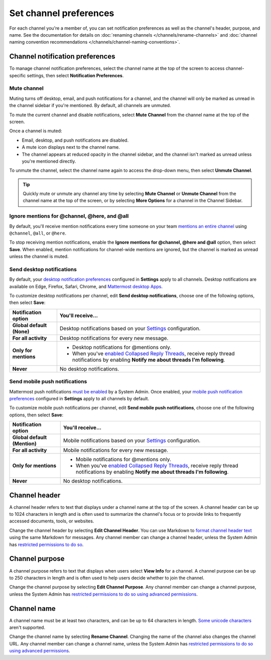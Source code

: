 Set channel preferences
=======================

|all-plans| |cloud| |self-hosted|

.. |all-plans| image:: ../images/all-plans-badge.png
  :scale: 30
  :target: https://mattermost.com/pricing
  :alt: Available in Mattermost Free and Starter subscription plans.

.. |cloud| image:: ../images/cloud-badge.png
  :scale: 30
  :target: https://mattermost.com/download
  :alt: Available for Mattermost Cloud deployments.

.. |self-hosted| image:: ../images/self-hosted-badge.png
  :scale: 30
  :target: https://mattermost.com/deploy
  :alt: Available for Mattermost Self-Hosted deployments.

For each channel you're a member of, you can set notification preferences as well as the channel's header, purpose, and name. See the documentation for details on :doc:`renaming channels </channels/rename-channels>` and :doc:`channel naming convention recommendations </channels/channel-naming-conventions>`.

.. image:: ../images/channel-preferences.png
    :alt: Select the channel name at the top of the screen to set preferences for each channel you belong to.

Channel notification preferences
--------------------------------

To manage channel notification preferences, select the channel name at the top of the screen to access channel-specific settings, then select **Notification Preferences**.

Mute channel
~~~~~~~~~~~~~

Muting turns off desktop, email, and push notifications for a channel, and the channel will only be marked as unread in the channel sidebar if you're mentioned. By default, all channels are unmuted.

To mute the current channel and disable notifications, select **Mute Channel** from the channel name at the top of the screen. 

Once a channel is muted:

- Email, desktop, and push notifications are disabled.
- A mute icon displays next to the channel name.
- The channel appears at reduced opacity in the channel sidebar, and the channel isn't marked as unread unless you're mentioned directly.

To unmute the channel, select the channel name again to access the drop-down menu, then select **Unmute Channel**.

.. tip::

  Quickly mute or unmute any channel any time by selecting **Mute Channel** or **Unmute Channel** from the channel name at the top of the screen, or by selecting **More Options** for a channel in the Channel Sidebar.

Ignore mentions for @channel, @here, and @all
~~~~~~~~~~~~~~~~~~~~~~~~~~~~~~~~~~~~~~~~~~~~~~

By default, you'll receive mention notifications every time someone on your team `mentions an entire channel <https://docs.mattermost.com/channels/mention-people.html>`__ using ``@channel``, ``@all``, or ``@here``. 

To stop receiving mention notifications, enable the **Ignore mentions for @channel, @here and @all** option, then select **Save**. When enabled, mention notifications for channel-wide mentions are ignored, but the channel is marked as unread unless the channel is muted. 

Send desktop notifications
~~~~~~~~~~~~~~~~~~~~~~~~~~

By default, your `desktop notification preferences <https://docs.mattermost.com/channels/channels-settings.html#notifications>`__ configured in **Settings** apply to all channels. Desktop notifications are available on Edge, Firefox, Safari, Chrome, and `Mattermost desktop Apps <https://mattermost.com/download/#mattermostApps>`__.

To customize desktop notifications per channel, edit **Send desktop notifications**, choose one of the following options, then select **Save**:

+---------------------------+--------------------------------------------------------------------------------------------------------------------------------------------------------------------------------------------------------------------------------------------------+
| **Notification option**   | **You'll receive...**                                                                                                                                                                                                                            |
+===========================+==================================================================================================================================================================================================================================================+
| **Global default (None)** | Desktop notifications based on your `Settings <https://docs.mattermost.com/channels/channels-settings.html>`__ configuration.                                                                                                                    |
+---------------------------+--------------------------------------------------------------------------------------------------------------------------------------------------------------------------------------------------------------------------------------------------+
| **For all activity**      | Desktop notifications for every new message.                                                                                                                                                                                                     |
+---------------------------+--------------------------------------------------------------------------------------------------------------------------------------------------------------------------------------------------------------------------------------------------+
| **Only for mentions**     | - Desktop notifications for @mentions only.                                                                                                                                                                                                      |
|                           | - When you've `enabled Collapsed Reply Threads <https://docs.mattermost.com/channels/channels-settings.html#collapsed-reply-threads-beta>`__, receive reply thread notifications by enabling **Notify me about threads I'm following**.          |
+---------------------------+--------------------------------------------------------------------------------------------------------------------------------------------------------------------------------------------------------------------------------------------------+
| **Never**                 | No desktop notifications.                                                                                                                                                                                                                        |
+---------------------------+--------------------------------------------------------------------------------------------------------------------------------------------------------------------------------------------------------------------------------------------------+

Send mobile push notifications
~~~~~~~~~~~~~~~~~~~~~~~~~~~~~~

Mattermost push notifications `must be enabled <https://docs.mattermost.com/configure/configuration-settings.html#enable-push-notifications>`__ by a System Admin. Once enabled, your `mobile push notification preferences <https://docs.mattermost.com/messaging/manage-channels-settings.html#mobile-push-notifications>`__ configured in **Settings** apply to all channels by default.

To customize mobile push notifications per channel, edit **Send mobile push notifications**, choose one of the following options, then select **Save**:

+------------------------------+--------------------------------------------------------------------------------------------------------------------------------------------------------------------------------------------------------------------------------------------------+
| **Notification option**      | **You'll receive...**                                                                                                                                                                                                                            |
+==============================+==================================================================================================================================================================================================================================================+
| **Global default (Mention)** | Mobile notifications based on your `Settings <https://docs.mattermost.com/channels/channels-settings.html>`__ configuration.                                                                                                                     |
+------------------------------+--------------------------------------------------------------------------------------------------------------------------------------------------------------------------------------------------------------------------------------------------+
| **For all activity**         | Mobile notifications for every new message.                                                                                                                                                                                                      |
+------------------------------+--------------------------------------------------------------------------------------------------------------------------------------------------------------------------------------------------------------------------------------------------+
| **Only for mentions**        | - Mobile notifications for @mentions only.                                                                                                                                                                                                       |
|                              | - When you've `enabled Collapsed Reply Threads <https://docs.mattermost.com/channels/channels-settings.html#collapsed-reply-threads-beta>`__, receive reply thread notifications by enabling **Notify me about threads I'm following**.          |
+------------------------------+--------------------------------------------------------------------------------------------------------------------------------------------------------------------------------------------------------------------------------------------------+
| **Never**                    | No desktop notifications.                                                                                                                                                                                                                        |
+------------------------------+--------------------------------------------------------------------------------------------------------------------------------------------------------------------------------------------------------------------------------------------------+

Channel header
--------------

A channel header refers to text that displays under a channel name at the top of the screen. A channel header can be up to 1024 characters in length and is often used to summarize the channel's focus or to provide links to frequently accessed documents, tools, or websites. 

Change the channel header by selecting **Edit Channel Header**. You can use Markdown to `format channel header text <https://docs.mattermost.com/messaging/formatting-text.html>`__ using the same Markdown for messages. Any channel member can change a channel header, unless the System Admin has `restricted permissions to do so <https://docs.mattermost.com/configure/configuration-settings.html#enable-public-channel-renaming-for>`__.

.. image:: ../images/channel-header.png
    :alt: Channel headers can include links to documents, tools, or websites.

Channel purpose
---------------

A channel purpose refers to text that displays when users select **View Info** for a channel. A channel purpose can be up to 250 characters in length and is often used to help users decide whether to join the channel. 

Change the channel purpose by selecting **Edit Channel Purpose**. Any channel member can change a channel purpose, unless the System Admin has `restricted permissions to do so using advanced permissions <https://docs.mattermost.com/onboard/advanced-permissions.html>`__.

.. image:: ../images/channel-purpose.png
    :alt: Channel purpose helps users decide if they want to join the channel based on its scope or focus.

Channel name
------------

A channel name must be at least two characters, and can be up to 64 characters in length. `Some unicode characters <https://www.w3.org/TR/unicode-xml/#Charlist>`_ aren't supported.

Change the channel name by selecting **Rename Channel**. Changing the name of the channel also changes the channel URL. Any channel member can change a channel name, unless the System Admin has `restricted permissions to do so using advanced permissions <https://docs.mattermost.com/onboard/advanced-permissions.html>`__.

